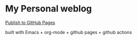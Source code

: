 * My Personal weblog

[[https://github.com/eggcaker/eggcaker.github.io/actions/workflows/publish.yml/badge.svg?branch=main][Publish to GitHub Pages]]

 built with Emacs + org-mode + github pages + github actions
